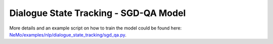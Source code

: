 .. _sgd_qa:

Dialogue State Tracking - SGD-QA Model
======================================

More details and an example script on how to train the model could be found here: `NeMo/examples/nlp/dialogue_state_tracking/sgd_qa.py <https://github.com/NVIDIA/NeMo/blob/main/examples/nlp/dialogue_state_tracking/sgd_qa.py>`__.
